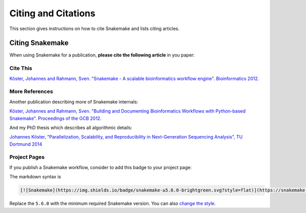 .. _project_info-citations:

====================
Citing and Citations
====================

This section gives instructions on how to cite Snakemake and lists citing articles.


.. project_info-citing_snakemake:

----------------
Citing Snakemake
----------------

When using Snakemake for a publication, **please cite the following article** in you paper:

Cite This
=========

`Köster, Johannes and Rahmann, Sven. "Snakemake - A scalable bioinformatics workflow engine". Bioinformatics 2012. <https://bioinformatics.oxfordjournals.org/content/28/19/2520>`_


More References
===============

Another publication describing more of Snakemake internals:

`Köster, Johannes and Rahmann, Sven. "Building and Documenting Bioinformatics Workflows with Python-based Snakemake". Proceedings of the GCB 2012. <https://drops.dagstuhl.de/opus/volltexte/oasics-complete/oasics-vol26-gcb2012-complete.pdf>`_

And my PhD thesis which describes all algorithmic details:

`Johannes Köster, "Parallelization, Scalability, and Reproducibility in Next-Generation Sequencing Analysis", TU Dortmund 2014 <https://hdl.handle.net/2003/33940>`_


Project Pages
=============

If you publish a Snakemake workflow, consider to add this badge to your project page:

.. image:: https://img.shields.io/badge/snakemake-≥5.6.0-brightgreen.svg?style=flat
   :target: https://snakemake.readthedocs.io

The markdown syntax is

.. sourcecode:: text

    [![Snakemake](https://img.shields.io/badge/snakemake-≥5.6.0-brightgreen.svg?style=flat)](https://snakemake.readthedocs.io)

Replace the ``5.6.0`` with the minimum required Snakemake version.
You can also `change the style <https://shields.io/#styles>`_.
